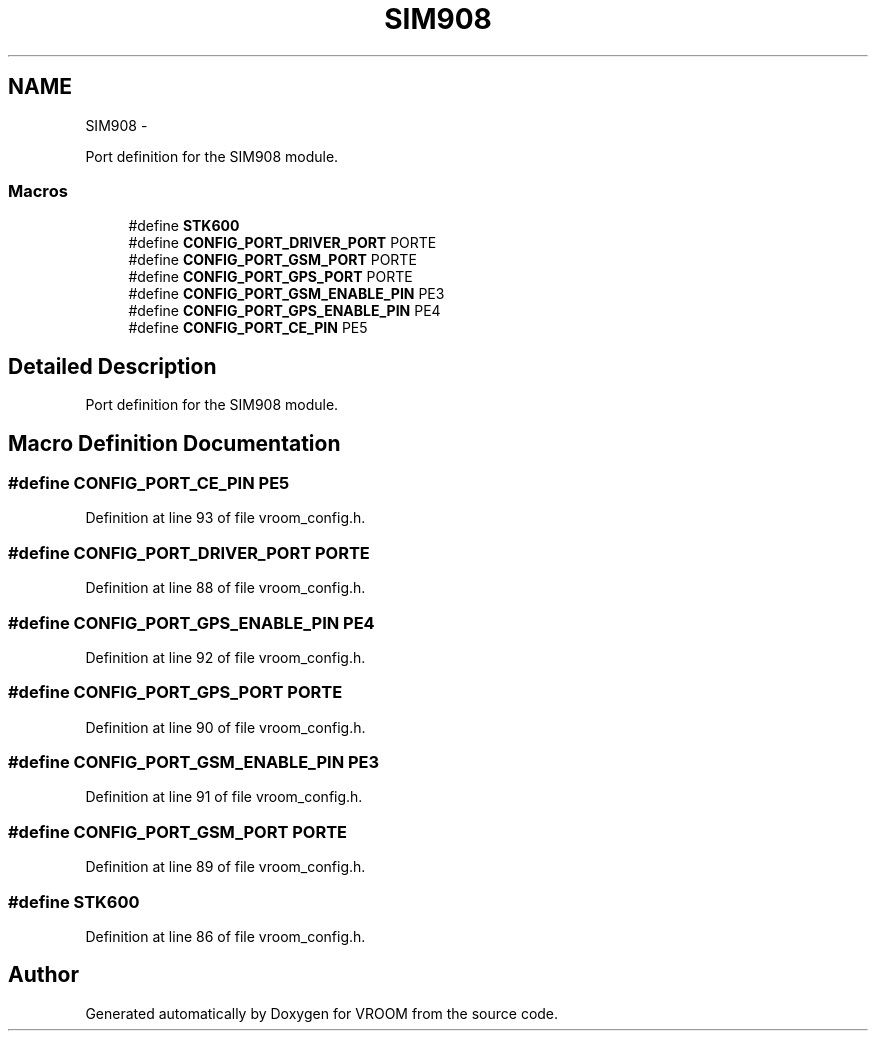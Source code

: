 .TH "SIM908" 3 "Thu Dec 11 2014" "Version v0.01" "VROOM" \" -*- nroff -*-
.ad l
.nh
.SH NAME
SIM908 \- 
.PP
Port definition for the SIM908 module\&.  

.SS "Macros"

.in +1c
.ti -1c
.RI "#define \fBSTK600\fP"
.br
.ti -1c
.RI "#define \fBCONFIG_PORT_DRIVER_PORT\fP   PORTE"
.br
.ti -1c
.RI "#define \fBCONFIG_PORT_GSM_PORT\fP   PORTE"
.br
.ti -1c
.RI "#define \fBCONFIG_PORT_GPS_PORT\fP   PORTE"
.br
.ti -1c
.RI "#define \fBCONFIG_PORT_GSM_ENABLE_PIN\fP   PE3"
.br
.ti -1c
.RI "#define \fBCONFIG_PORT_GPS_ENABLE_PIN\fP   PE4"
.br
.ti -1c
.RI "#define \fBCONFIG_PORT_CE_PIN\fP   PE5"
.br
.in -1c
.SH "Detailed Description"
.PP 
Port definition for the SIM908 module\&. 


.SH "Macro Definition Documentation"
.PP 
.SS "#define CONFIG_PORT_CE_PIN   PE5"

.PP
Definition at line 93 of file vroom_config\&.h\&.
.SS "#define CONFIG_PORT_DRIVER_PORT   PORTE"

.PP
Definition at line 88 of file vroom_config\&.h\&.
.SS "#define CONFIG_PORT_GPS_ENABLE_PIN   PE4"

.PP
Definition at line 92 of file vroom_config\&.h\&.
.SS "#define CONFIG_PORT_GPS_PORT   PORTE"

.PP
Definition at line 90 of file vroom_config\&.h\&.
.SS "#define CONFIG_PORT_GSM_ENABLE_PIN   PE3"

.PP
Definition at line 91 of file vroom_config\&.h\&.
.SS "#define CONFIG_PORT_GSM_PORT   PORTE"

.PP
Definition at line 89 of file vroom_config\&.h\&.
.SS "#define STK600"

.PP
Definition at line 86 of file vroom_config\&.h\&.
.SH "Author"
.PP 
Generated automatically by Doxygen for VROOM from the source code\&.
